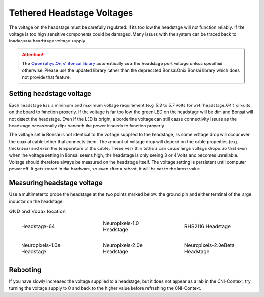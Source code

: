 .. _tether_voltage:

Tethered Headstage Voltages
==============================
The voltage on the headstage must be carefully regulated: if its too low the
headstage will not function reliably. If the voltage is too high sensitive
components could be damaged. Many issues with the system can be traced back to
inadequate headstage voltage supply.

.. attention:: The `OpenEphys.Onix1 Bonsai library <https://open-ephys.github.io/onix1-bonsai-docs/articles/getting-started/getting_started.html>`__ automatically sets the headstage port voltage unless specified otherwise. Please use the updated library rather than the deprecated Bonsai.Onix Bonsai library which does not provide that feature.

Setting headstage voltage
--------------------------
Each headstage has a minimum and maximum voltage requirement (e.g. 5.3 to  5.7
Volts for :ref:`headstage_64`) circuits on the board to function properly. If
the voltage is far too low, the green LED on the headstage will be dim and
Bonsai will not detect the headstage. Even if the LED is bright, a borderline
voltage can still cause connectivity issues as the headstage occasionally dips
beneath the power it needs to function properly.

.. raw:: html

    <div class="container">
    <p>The voltage output at the FMC-host can be set in Bonsai:</p>
    <div class="figure align-default" id="id1">
      <a class="reference internal" href="../../_static/images/tether-voltage/setting_hs_voltage_default.png"><img src="../../_static/images/tether-voltage/setting_hs_voltage_default_low.png" /></a>
      <p class="caption"><span class="caption-text">Default headstage voltage is 4.9 V</span></p>
    </div>
    <div class="figure align-default" id="id2">
      <a class="reference internal" href="../../_static/images/tether-voltage/second_headstage.png"><img src="../../_static/images/tether-voltage/second_headstage_low.png" /></a>
      <p class="caption"><span class="caption-text">Increasing the voltage to 7V in Bonsai (measured as 5V at the headstage) allows the second headstage to connect.</span></p>
    </div>
    </div>

The voltage set in Bonsai is not identical to the voltage supplied to the
headstage, as some voltage drop will occur over the coaxial cable tether that
connects them. The amount of voltage drop will depend on the cable properties
(e.g. thickness) and even the temperature of the cable. These very thin tethers
can cause large voltage drops, so that even when the voltage setting in Bonsai
seems high, the headstage is only seeing 3 or 4 Volts and becomes unreliable.
Voltage should therefore always be measured on the headstage itself. The
voltage setting is persistent until computer power off. It gets stored in the
hardware, so even after a reboot, it will be set to the latest value.

.. _measure_voltage:

Measuring headstage voltage
----------------------------
Use a multimeter to probe the headstage at the two points marked below: the
ground pin and either terminal of the large inductor on the headstage.

.. list-table:: GND and Vcoax location
   :class: borderless
   :widths: 30 30 30

   * - .. figure :: ../../_static/images/tether-voltage/measure-voltage-64.png

          Headstage-64

     - .. figure :: ../../_static/images/tether-voltage/measure-voltage-npix.png

          Neuropixels-1.0 Headstage

     - .. figure :: ../../_static/images/tether-voltage/measure-voltage-rhs2116.webp

          RHS2116 Headstage

   * - .. figure :: ../../_static/images/tether-voltage/measure-voltage-np1e.webp

          Neuropixels-1.0e Headstage

     - .. figure :: ../../_static/images/tether-voltage/measure-voltage-np2e.png

          Neuropixels-2.0e Headstage

     - .. figure :: ../../_static/images/tether-voltage/measure-voltage-np2eBeta.png

          Neuropixels-2.0eBeta Headstage

Rebooting
--------------------------
If you have slowly increased the voltage supplied to a headstage, but it does
not appear as a tab in the ONI-Context, try turning the voltage supply to 0 and
back to the higher value before refreshing the ONI-Context.
